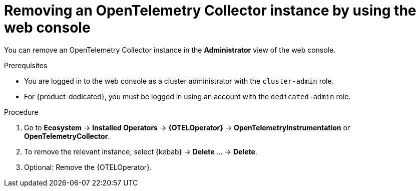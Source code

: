 //Module included in the following assemblies:
//
// * observability/otel/otel-removing.adoc

:_mod-docs-content-type: PROCEDURE
[id="removing-otel-instance_{context}"]
= Removing an OpenTelemetry Collector instance by using the web console

You can remove an OpenTelemetry Collector instance in the *Administrator* view of the web console.

.Prerequisites

* You are logged in to the web console as a cluster administrator with the `cluster-admin` role.

* For {product-dedicated}, you must be logged in using an account with the `dedicated-admin` role.

.Procedure

. Go to *Ecosystem* -> *Installed Operators* -> *{OTELOperator}* -> *OpenTelemetryInstrumentation* or *OpenTelemetryCollector*.

. To remove the relevant instance, select {kebab} -> *Delete* ... -> *Delete*.

. Optional: Remove the {OTELOperator}.
